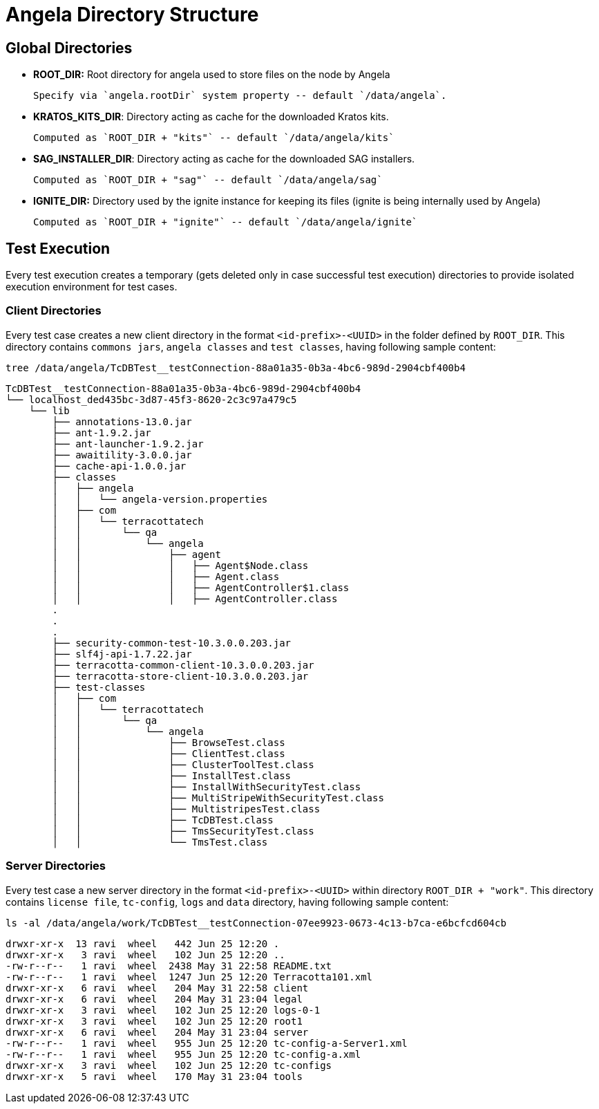 = Angela Directory Structure


== Global Directories

- *ROOT_DIR:* Root directory for angela used to store files on the node by Angela

        Specify via `angela.rootDir` system property -- default `/data/angela`.

- *KRATOS_KITS_DIR*: Directory acting as cache for the downloaded Kratos kits.

        Computed as `ROOT_DIR + "kits"` -- default `/data/angela/kits`

- *SAG_INSTALLER_DIR*: Directory acting as cache for the downloaded SAG installers.

        Computed as `ROOT_DIR + "sag"` -- default `/data/angela/sag`

- *IGNITE_DIR:* Directory used by the ignite instance for keeping its files (ignite is being internally used by Angela)

        Computed as `ROOT_DIR + "ignite"` -- default `/data/angela/ignite`


== Test Execution
Every test execution creates a temporary (gets deleted only in case successful test execution) directories to provide isolated execution environment for test cases.

=== Client Directories
Every test case creates a new client directory in the format `<id-prefix>-<UUID>` in the folder defined by `ROOT_DIR`.
This directory contains `commons jars`, `angela classes` and `test classes`, having following sample content:

    tree /data/angela/TcDBTest__testConnection-88a01a35-0b3a-4bc6-989d-2904cbf400b4

    TcDBTest__testConnection-88a01a35-0b3a-4bc6-989d-2904cbf400b4
    └── localhost_ded435bc-3d87-45f3-8620-2c3c97a479c5
        └── lib
            ├── annotations-13.0.jar
            ├── ant-1.9.2.jar
            ├── ant-launcher-1.9.2.jar
            ├── awaitility-3.0.0.jar
            ├── cache-api-1.0.0.jar
            ├── classes
            │   ├── angela
            │   │   └── angela-version.properties
            │   ├── com
            │   │   └── terracottatech
            │   │       └── qa
            │   │           └── angela
            │   │               ├── agent
            │   │               │   ├── Agent$Node.class
            │   │               │   ├── Agent.class
            │   │               │   ├── AgentController$1.class
            │   │               │   ├── AgentController.class
            .
            .
            .
            ├── security-common-test-10.3.0.0.203.jar
            ├── slf4j-api-1.7.22.jar
            ├── terracotta-common-client-10.3.0.0.203.jar
            ├── terracotta-store-client-10.3.0.0.203.jar
            ├── test-classes
            │   ├── com
            │   │   └── terracottatech
            │   │       └── qa
            │   │           └── angela
            │   │               ├── BrowseTest.class
            │   │               ├── ClientTest.class
            │   │               ├── ClusterToolTest.class
            │   │               ├── InstallTest.class
            │   │               ├── InstallWithSecurityTest.class
            │   │               ├── MultiStripeWithSecurityTest.class
            │   │               ├── MultistripesTest.class
            │   │               ├── TcDBTest.class
            │   │               ├── TmsSecurityTest.class
            │   │               └── TmsTest.class


=== Server Directories
Every test case a new server directory in the format `<id-prefix>-<UUID>` within directory `ROOT_DIR + "work"`.
This directory contains `license file`, `tc-config`, `logs` and `data` directory, having following sample content:

    ls -al /data/angela/work/TcDBTest__testConnection-07ee9923-0673-4c13-b7ca-e6bcfcd604cb

    drwxr-xr-x  13 ravi  wheel   442 Jun 25 12:20 .
    drwxr-xr-x   3 ravi  wheel   102 Jun 25 12:20 ..
    -rw-r--r--   1 ravi  wheel  2438 May 31 22:58 README.txt
    -rw-r--r--   1 ravi  wheel  1247 Jun 25 12:20 Terracotta101.xml
    drwxr-xr-x   6 ravi  wheel   204 May 31 22:58 client
    drwxr-xr-x   6 ravi  wheel   204 May 31 23:04 legal
    drwxr-xr-x   3 ravi  wheel   102 Jun 25 12:20 logs-0-1
    drwxr-xr-x   3 ravi  wheel   102 Jun 25 12:20 root1
    drwxr-xr-x   6 ravi  wheel   204 May 31 23:04 server
    -rw-r--r--   1 ravi  wheel   955 Jun 25 12:20 tc-config-a-Server1.xml
    -rw-r--r--   1 ravi  wheel   955 Jun 25 12:20 tc-config-a.xml
    drwxr-xr-x   3 ravi  wheel   102 Jun 25 12:20 tc-configs
    drwxr-xr-x   5 ravi  wheel   170 May 31 23:04 tools

